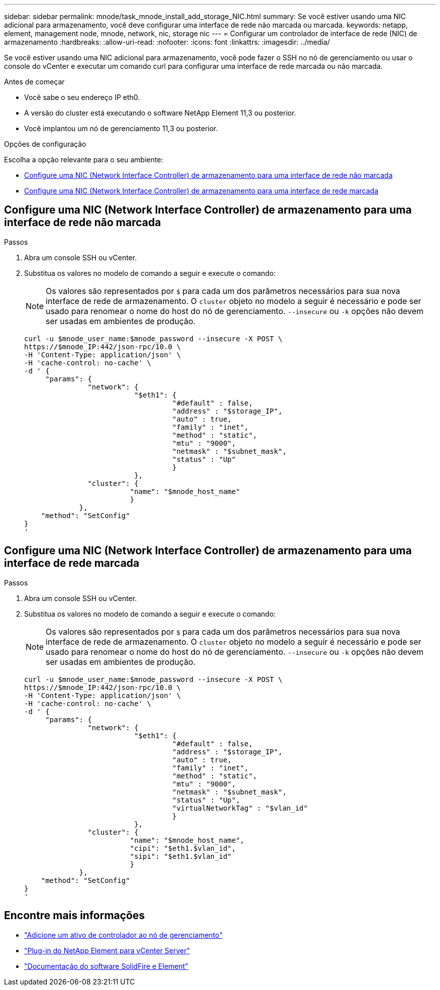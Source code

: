 ---
sidebar: sidebar 
permalink: mnode/task_mnode_install_add_storage_NIC.html 
summary: Se você estiver usando uma NIC adicional para armazenamento, você deve configurar uma interface de rede não marcada ou marcada. 
keywords: netapp, element, management node, mnode, network, nic, storage nic 
---
= Configurar um controlador de interface de rede (NIC) de armazenamento
:hardbreaks:
:allow-uri-read: 
:nofooter: 
:icons: font
:linkattrs: 
:imagesdir: ../media/


[role="lead"]
Se você estiver usando uma NIC adicional para armazenamento, você pode fazer o SSH no nó de gerenciamento ou usar o console do vCenter e executar um comando curl para configurar uma interface de rede marcada ou não marcada.

.Antes de começar
* Você sabe o seu endereço IP eth0.
* A versão do cluster está executando o software NetApp Element 11,3 ou posterior.
* Você implantou um nó de gerenciamento 11,3 ou posterior.


.Opções de configuração
Escolha a opção relevante para o seu ambiente:

* <<Configure uma NIC (Network Interface Controller) de armazenamento para uma interface de rede não marcada>>
* <<Configure uma NIC (Network Interface Controller) de armazenamento para uma interface de rede marcada>>




== Configure uma NIC (Network Interface Controller) de armazenamento para uma interface de rede não marcada

.Passos
. Abra um console SSH ou vCenter.
. Substitua os valores no modelo de comando a seguir e execute o comando:
+

NOTE: Os valores são representados por `$` para cada um dos parâmetros necessários para sua nova interface de rede de armazenamento. O `cluster` objeto no modelo a seguir é necessário e pode ser usado para renomear o nome do host do nó de gerenciamento. `--insecure` ou `-k` opções não devem ser usadas em ambientes de produção.

+
[listing]
----
curl -u $mnode_user_name:$mnode_password --insecure -X POST \
https://$mnode_IP:442/json-rpc/10.0 \
-H 'Content-Type: application/json' \
-H 'cache-control: no-cache' \
-d ' {
     "params": {
               "network": {
                          "$eth1": {
                                   "#default" : false,
                                   "address" : "$storage_IP",
                                   "auto" : true,
                                   "family" : "inet",
                                   "method" : "static",
                                   "mtu" : "9000",
                                   "netmask" : "$subnet_mask",
                                   "status" : "Up"
                                   }
                          },
               "cluster": {
                         "name": "$mnode_host_name"
                         }
             },
    "method": "SetConfig"
}
'
----




== Configure uma NIC (Network Interface Controller) de armazenamento para uma interface de rede marcada

.Passos
. Abra um console SSH ou vCenter.
. Substitua os valores no modelo de comando a seguir e execute o comando:
+

NOTE: Os valores são representados por `$` para cada um dos parâmetros necessários para sua nova interface de rede de armazenamento. O `cluster` objeto no modelo a seguir é necessário e pode ser usado para renomear o nome do host do nó de gerenciamento. `--insecure` ou `-k` opções não devem ser usadas em ambientes de produção.

+
[listing]
----
curl -u $mnode_user_name:$mnode_password --insecure -X POST \
https://$mnode_IP:442/json-rpc/10.0 \
-H 'Content-Type: application/json' \
-H 'cache-control: no-cache' \
-d ' {
     "params": {
               "network": {
                          "$eth1": {
                                   "#default" : false,
                                   "address" : "$storage_IP",
                                   "auto" : true,
                                   "family" : "inet",
                                   "method" : "static",
                                   "mtu" : "9000",
                                   "netmask" : "$subnet_mask",
                                   "status" : "Up",
                                   "virtualNetworkTag" : "$vlan_id"
                                   }
                          },
               "cluster": {
                         "name": "$mnode_host_name",
                         "cipi": "$eth1.$vlan_id",
                         "sipi": "$eth1.$vlan_id"
                         }
             },
    "method": "SetConfig"
}
'
----


[discrete]
== Encontre mais informações

* link:task_mnode_add_assets.html["Adicione um ativo de controlador ao nó de gerenciamento"]
* https://docs.netapp.com/us-en/vcp/index.html["Plug-in do NetApp Element para vCenter Server"^]
* https://docs.netapp.com/us-en/element-software/index.html["Documentação do software SolidFire e Element"]

